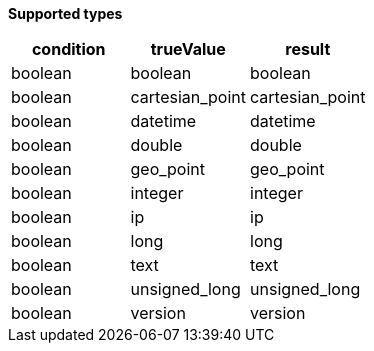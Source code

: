 // This is generated by ESQL's AbstractFunctionTestCase. Do no edit it. See ../README.md for how to regenerate it.

*Supported types*

[%header.monospaced.styled,format=dsv,separator=|]
|===
condition | trueValue | result
boolean | boolean | boolean
boolean | cartesian_point | cartesian_point
boolean | datetime | datetime
boolean | double | double
boolean | geo_point | geo_point
boolean | integer | integer
boolean | ip | ip
boolean | long | long
boolean | text | text
boolean | unsigned_long | unsigned_long
boolean | version | version
|===
